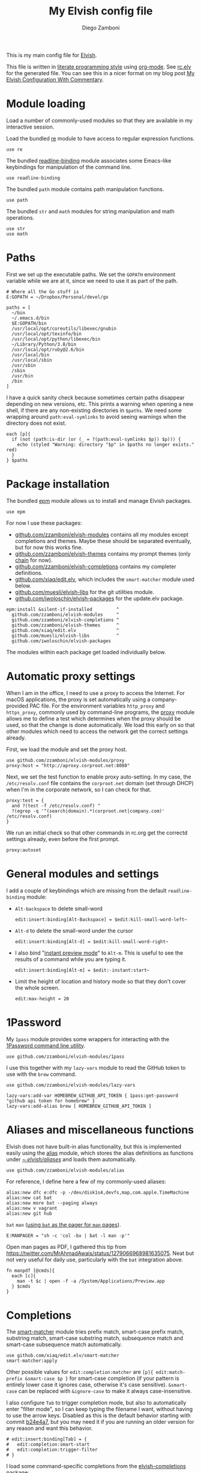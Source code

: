 :CONFIG:
#+property: header-args:elvish :tangle (concat (file-name-sans-extension (buffer-file-name)) ".elv")
#+property: header-args :mkdirp yes :comments no
#+startup: indent

#+begin_src elvish :exports none
# DO NOT EDIT THIS FILE DIRECTLY
# This is a file generated from a literate programing source file located at
# https://gitlab.com/zzamboni/dot-elvish/-/blob/master/rc.org
# You should make any changes there and regenerate it from Emacs org-mode using C-c C-v t
#+end_src
:END:

#+title: My Elvish config file
#+author: Diego Zamboni
#+email: diego@zzamboni.org

This is my main config file for [[http://elv.sh][Elvish]].

This file is written in [[https://leanpub.com/lit-config][literate programming style]] using [[https://orgmode.org/][org-mode]]. See [[https://gitlab.com/zzamboni/dot-elvish/-/blob/master/rc.elv][rc.elv]] for the generated file. You can see this in a nicer format on my blog post [[http://zzamboni.org/post/my-elvish-configuration-with-commentary/][My Elvish Configuration With Commentary]].

* Table of Contents :TOC_3:noexport:
- [[#module-loading][Module loading]]
- [[#paths][Paths]]
- [[#package-installation][Package installation]]
- [[#automatic-proxy-settings][Automatic proxy settings]]
- [[#general-modules-and-settings][General modules and settings]]
- [[#1password][1Password]]
- [[#aliases-and-miscellaneous-functions][Aliases and miscellaneous functions]]
- [[#completions][Completions]]
- [[#prompt-theme][Prompt theme]]
  - [[#starship][Starship]]
  - [[#chain][Chain]]
- [[#iterm2-shell-integration-support][iTerm2 shell integration support]]
- [[#long-running-command-notifications][Long-running-command notifications]]
- [[#directory-and-command-navigation-and-history][Directory and command navigation and history]]
- [[#dynamic-terminal-title][Dynamic terminal title]]
- [[#loading-private-settings][Loading private settings]]
- [[#oreilly-atlas][O'Reilly Atlas]]
- [[#opsgenie][OpsGenie]]
- [[#leanpub][LeanPub]]
- [[#tinytex][TinyTeX]]
- [[#environment-variables][Environment variables]]
- [[#utility-functions][Utility functions]]
- [[#work-specific-stuff][Work-specific stuff]]

* Module loading

Load a number of commonly-used modules so that they are available in my interactive session.

Load the bundled [[https://elvish.io/ref/re.html][re]] module to have access to regular expression functions.

#+begin_src elvish
use re
#+end_src

The bundled [[https://elvish.io/ref/bundled.html][readline-binding]] module associates some Emacs-like keybindings for manipulation of the command line.

#+begin_src elvish
use readline-binding
#+end_src

The bundled =path= module contains path manipulation functions.

#+begin_src elvish
use path
#+end_src

The bundled =str= and =math= modules for string manipulation and math operations.

#+begin_src elvish
use str
use math
#+end_src

* Paths

First we set up the executable paths. We set the =GOPATH= environment variable while we are at it, since we need to use it as part of the path.

#+begin_src elvish
# Where all the Go stuff is
E:GOPATH = ~/Dropbox/Personal/devel/go

paths = [
  ~/bin
  ~/.emacs.d/bin
  $E:GOPATH/bin
  /usr/local/opt/coreutils/libexec/gnubin
  /usr/local/opt/texinfo/bin
  /usr/local/opt/python/libexec/bin
  ~/Library/Python/3.8/bin
  /usr/local/opt/ruby@2.6/bin
  /usr/local/bin
  /usr/local/sbin
  /usr/sbin
  /sbin
  /usr/bin
  /bin
]
#+end_src

I have a quick sanity check because sometimes certain paths disappear depending on new versions, etc. This prints a warning when opening a new shell, if there are any non-existing directories in =$paths=. We need some wrapping around =path:eval-symlinks= to avoid seeing warnings when the directory does not exist.

#+begin_src elvish
each [p]{
  if (not (path:is-dir (or (_ = ?(path:eval-symlinks $p)) $p))) {
    echo (styled "Warning: directory "$p" in $paths no longer exists." red)
  }
} $paths
#+end_src
* Package installation

The bundled [[https://elvish.io/ref/epm.html][epm]] module allows us to install and manage Elvish packages.

#+begin_src elvish
use epm
#+end_src

For now I use these packages:

- [[https://github.com/zzamboni/elvish-modules][github.com/zzamboni/elvish-modules]] contains all my modules except completions and themes. Maybe these should be separated eventually, but for now this works fine.
- [[https://github.com/zzamboni/elvish-themes][github.com/zzamboni/elvish-themes]] contains my prompt themes (only [[https://github.com/zzamboni/elvish-themes/blob/master/chain.org][chain]] for now).
- [[https://github.com/zzamboni/elvish-completions][github.com/zzamboni/elvish-completions]] contains my completer definitions.
- [[https://github.com/xiaq/edit.elv][github.com/xiaq/edit.elv]], which includes the =smart-matcher= module used below.
- [[https://github.com/muesli/elvish-libs][github.com/muesli/elvish-libs]] for the git utilities module.
- [[https://github.com/iwoloschin/elvish-packages][github.com/iwoloschin/elvish-packages]] for the update.elv package.

#+begin_src elvish
epm:install &silent-if-installed         ^
  github.com/zzamboni/elvish-modules     ^
  github.com/zzamboni/elvish-completions ^
  github.com/zzamboni/elvish-themes      ^
  github.com/xiaq/edit.elv               ^
  github.com/muesli/elvish-libs          ^
  github.com/iwoloschin/elvish-packages
#+end_src

The modules within each package get loaded individually below.

* Automatic proxy settings

When I am in the office, I need to use a proxy to access the Internet. For macOS applications, the proxy is set automatically using a company-provided PAC file. For the environment variables =http_proxy= and =https_proxy=, commonly used by command-line programs, the [[https://github.com/zzamboni/modules.elv/blob/master/proxy.org][proxy]] module allows me to define a test which determines when the proxy should be used, so that the change is done automatically. We load this early on so that other modules which need to access the network get the correct settings already.

First, we load the module and set the proxy host.

#+begin_src elvish
use github.com/zzamboni/elvish-modules/proxy
proxy:host = "http://aproxy.corproot.net:8080"
#+end_src

Next, we set the test function to enable proxy auto-setting. In my case, the =/etc/resolv.conf= file contains the =corproot.net= domain (set through DHCP) when I'm in the corporate network, so I can check for that.

#+begin_src elvish :exports none
proxy:test = {
  and ?(test -f /etc/resolv.conf) ^
  ?(egrep -q '^(search|domain).*(corproot.net|swissptt.ch)' /etc/resolv.conf)
}
#+end_src

#+begin_src elvish :tangle no
proxy:test = {
  and ?(test -f /etc/resolv.conf) ^
  ?(egrep -q '^(search|domain).*(corproot.net|company.com)' /etc/resolv.conf)
}
#+end_src

We run an initial check so that other commands in rc.org get the correctd settings already, even before the first prompt.

#+begin_src elvish
proxy:autoset
#+end_src

* General modules and settings

I add a couple of keybindings which are missing from the default =readline-binding= module:

- =Alt-backspace= to delete small-word

  #+begin_src elvish
edit:insert:binding[Alt-Backspace] = $edit:kill-small-word-left~
  #+end_src

- =Alt-d= to delete the small-word under the cursor

  #+begin_src elvish
edit:insert:binding[Alt-d] = $edit:kill-small-word-right~
  #+end_src

- I also bind "[[https://elv.sh/ref/edit.html#edit-instantstart][instant preview mode]]" to ~Alt-m~. This is useful to see the results of a command while you are typing it.

  #+begin_src elvish
edit:insert:binding[Alt-m] = $edit:-instant:start~
  #+end_src

- Limit the height of location and history mode so that they don't cover the whole screen.

  #+begin_src elvish
edit:max-height = 20
  #+end_src

* 1Password

My =1pass= module provides some wrappers for interacting with the [[https://support.1password.com/command-line/][1Password command line utility]].

#+begin_src elvish
use github.com/zzamboni/elvish-modules/1pass
#+end_src

I use this together with my =lazy-vars= module to read the GitHub token to use with the =brew= command.

#+begin_src elvish
use github.com/zzamboni/elvish-modules/lazy-vars

lazy-vars:add-var HOMEBREW_GITHUB_API_TOKEN { 1pass:get-password "github api token for homebrew" }
lazy-vars:add-alias brew [ HOMEBREW_GITHUB_API_TOKEN ]
#+end_src

* Aliases and miscellaneous functions

Elvish does not have built-in alias functionality, but this is implemented easily using the [[https://github.com/zzamboni/modules.elv/blob/master/alias.org][alias]] module, which stores the alias definitions as functions under [[https://github.com/zzamboni/dot-elvish/tree/master/aliases][~/.elvish/aliases/]] and loads them automatically.

#+begin_src elvish
use github.com/zzamboni/elvish-modules/alias
#+end_src

For reference, I define here a few of my commonly-used aliases:

#+begin_src elvish
alias:new dfc e:dfc -p -/dev/disk1s4,devfs,map,com.apple.TimeMachine
alias:new cat bat
alias:new more bat --paging always
alias:new v vagrant
alias:new git hub
#+end_src

=bat= =man= ([[https://github.com/sharkdp/bat#man][using =bat= as the pager for =man= pages]]).

#+begin_src elvish
E:MANPAGER = "sh -c 'col -bx | bat -l man -p'"
#+end_src

Open man pages as PDF, I gathered this tip from https://twitter.com/MrAhmadAwais/status/1279066968981635075. Neat but not very useful for daily use, particularly with the =bat= integration above.

#+begin_src elvish
fn manpdf [@cmds]{
  each [c]{
    man -t $c | open -f -a /System/Applications/Preview.app
  } $cmds
}
#+end_src

* Completions

The [[https://github.com/xiaq/edit.elv/blob/master/smart-matcher.elv][smart-matcher]] module tries prefix match, smart-case prefix match, substring match, smart-case substring match, subsequence match and smart-case subsequence match automatically.

#+begin_src elvish
use github.com/xiaq/edit.elv/smart-matcher
smart-matcher:apply
#+end_src

Other possible values for =edit:completion:matcher= are =[p]{ edit:match-prefix &smart-case $p }= for smart-case completion (if your pattern is entirely lower case it ignores case, otherwise it's case sensitive).  =&smart-case= can be replaced with =&ignore-case= to make it always case-insensitive.

I also configure ~Tab~ to trigger completion mode, but also to automatically enter "filter mode", so I can keep typing the filename I want, without having to use the arrow keys. Disabled as this is the default behavior starting with commit [[https://github.com/elves/elvish/commit/b24e4a73ccd948b8c08d4081c2bcfb7cf603a02b][b24e4a7]], but you may need it if you are running an older version for any reason and want this behavior.

#+begin_src elvish :tangle no
# edit:insert:binding[Tab] = {
#   edit:completion:smart-start
#   edit:completion:trigger-filter
# }
#+end_src

I load some command-specific completions from the  [[https://github.com/zzamboni/elvish-completions][elvish-completions]] package:

#+begin_src elvish
use github.com/zzamboni/elvish-completions/cd
use github.com/zzamboni/elvish-completions/ssh
use github.com/zzamboni/elvish-completions/builtins
#+end_src

I configure the git completer to use =hub= instead of =git= (if you use plain git, you don't need to call =git:init=)

#+begin_src elvish
use github.com/zzamboni/elvish-completions/git git-completions
git-completions:git-command = hub
git-completions:init
#+end_src

This is not usually necessary, but I load the =comp= library specifically since I do a lot of tests and development of completions.

#+begin_src elvish
use github.com/zzamboni/elvish-completions/comp
#+end_src

* Prompt theme

** Starship

Testing Starship for my prompt.

#+begin_src elvish
eval (starship init elvish)
#+end_src

You can find my current Starship config file at [[https://gitlab.com/zzamboni/mac-setup/-/blob/master/files/homefiles/.config/starship.toml]].

** Chain

I use the [[https://github.com/zzamboni/theme.elv/blob/master/chain.org][chain]] prompt theme, ported from the fish theme at https://github.com/oh-my-fish/theme-chain (disabled for now while I test [[https://starship.rs/][Starship]]).

#+begin_src elvish :tangle no
use github.com/zzamboni/elvish-themes/chain
chain:bold-prompt = $false
#+end_src

I set the color of the directory segment, the prompt chains and the prompt arrow in my prompt to a session-identifying color (a different color for each session).

#+begin_src elvish :tangle no
chain:segment-style = [
  &dir=          session
  &chain=        session
  &arrow=        session
  &git-combined= session
  &git-repo=     bright-blue
]
#+end_src

Customize some of the glyphs for the font I use in my terminal. I use the [[https://github.com/tonsky/FiraCode][Fira Code]] font which includes ligatures, so I disable the last chain, and set the =arrow= segment to a combination of characters which shows up as a nice arrow.

#+begin_src elvish :tangle no
chain:glyph[arrow]  = "|>"
chain:show-last-chain = $false
#+end_src

Elvish has a [[https://elvish.io/ref/edit.html#prompts][comprehensive mechanism]] for displaying prompts with useful information while avoiding getting blocked by prompt functions which take too long to finish. For the most part the defaults work well. One change I like to make is to change the [[https://elvish.io/ref/edit.html#stale-prompt][stale prompt transformer]] function to make the prompt dim when stale (the default is to show the prompt in inverse video):

#+begin_src elvish
edit:prompt-stale-transform = [x]{ styled $x "bright-black" }
#+end_src

Another possibility is to make the prompt stay the same when stale - useful to avoid distractions (disabled for now):

#+begin_src elvish :tangle no
#  edit:prompt-stale-transform = $all~
#+end_src

I also like the continuous update of the prompt as I type (by default it only updates on Enter and on =$pwd= changes, but I like also git status changes to be updated automatically), so I increase its eagerness.

#+begin_src elvish
edit:-prompt-eagerness = 10
#+end_src

* iTerm2 shell integration support

The =iterm2= module provides support for iTerm2's [[https://iterm2.com/documentation-shell-integration.html][Shell Integration]] features. Note that =iterm2:init= must be called after setting up the prompt, hence this is done after loading the =chain= module above.

#+begin_src elvish
use github.com/zzamboni/elvish-modules/iterm2
iterm2:init
edit:insert:binding[Ctrl-L] = $iterm2:clear-screen~
#+end_src

* Long-running-command notifications

The [[https://github.com/zzamboni/modules.elv/blob/master/long-running-notifications.org][long-running-notifications]] module allows for producing a notification when a command takes longer than a certain time to finish (by default the period is 10 seconds). The module automatically detects when [[https://github.com/julienXX/terminal-notifier][terminal-notifier]] is available on macOS and uses it to produce Mac-style notifications, otherwise it prints a notification on the terminal.

#+begin_src elvish
use github.com/zzamboni/elvish-modules/long-running-notifications
#+end_src

* Directory and command navigation and history

Elvish comes with built-in location and command history modes, and these are the main mechanism for accessing prior directories and commands. The weight-keeping in location mode makes the most-used directories automatically raise to the top of the list over time.

I have decades of muscle memory using ~!!~ and ~!$~ to insert the last command and its last argument, respectively. The [[https://github.com/zzamboni/elvish-modules/blob/master/bang-bang.org][bang-bang]] module allows me to keep using them.

#+begin_src elvish
use github.com/zzamboni/elvish-modules/bang-bang
#+end_src

The [[https://github.com/zzamboni/modules.elv/blob/master/dir.org][dir]] module implements a directory history and some related functions. I alias the =cd= command to =dir:cd= so that any directory changes are kept in the history. I also alias =cdb= to =dir:cdb= function, which allows changing to the base directory of the argument.

#+begin_src elvish
use github.com/zzamboni/elvish-modules/dir
alias:new cd &use=[github.com/zzamboni/elvish-modules/dir] dir:cd
alias:new cdb &use=[github.com/zzamboni/elvish-modules/dir] dir:cdb
#+end_src

=dir= also implements a custom directory history chooser, which I bind to ~Alt-i~ (I have found I don't use this as much as I thought I would - the built-in location mode works nicely).

#+begin_src elvish
edit:insert:binding[Alt-i] = $dir:history-chooser~
#+end_src

I bind =Alt-b/f= to =dir:left-small-word-or-prev-dir= and =dir:right-small-word-or-next-dir= respectively, which "do the right thing" depending on the current content of the command prompt: if it's empty, they move back/forward in the directory history, otherwise they move through the words of the current command. In my Terminal.app setup, =Alt-left/right= also produce =Alt-b/f=, so these bindings work for those keys as well.

#+begin_src elvish
edit:insert:binding[Alt-b] = $dir:left-small-word-or-prev-dir~
edit:insert:binding[Alt-f] = $dir:right-small-word-or-next-dir~
#+end_src

The following makes the location and history modes be case-insensitive by default:

#+begin_src elvish
edit:insert:binding[Ctrl-R] = {
  edit:histlist:start
  edit:histlist:toggle-case-sensitivity
}
#+end_src

I use [[https://the.exa.website/][exa]] as a replacement for the =ls= command, so I alias =ls= to it. Unfortunately, =exa= does not understand the =-t= option to sort files by modification time, so I explicitly look for the =-lrt= and =-lrta= option combinations (which I use very often, and /always/ trip me off) and replace them with the correct options for =exa=. All other options are passed as-is.

#+begin_src elvish
fn ls [@_args]{
  use github.com/zzamboni/elvish-modules/util
  e:exa --color-scale --git --group-directories-first (each [o]{
      util:cond [
        { eq $o "-lrt" }  "-lsnew"
        { eq $o "-lrta" } "-alsnew"
        :else             $o
      ]
  } $_args)
}
#+end_src
* Dynamic terminal title

The [[https://github.com/zzamboni/elvish-modules/blob/master/terminal-title.org][terminal-title]] module handles setting the terminal title dynamically according to the current directory or the current command being executed.

#+begin_src elvish
use github.com/zzamboni/elvish-modules/terminal-title
#+end_src

* Loading private settings

The =private= module sets up some private settings such as authentication tokens. This is not on github :) The =$private-loaded= variable gets set to =$ok= if the module was loaded correctly.

#+begin_src elvish
private-loaded = ?(use private)
#+end_src

* O'Reilly Atlas

I sometimes use the [[https://atlas.oreilly.com/][O'Reilly Atlas]] publishing platform. The [[https://github.com/zzamboni/modules.elv/blob/master/atlas.org][atlas]] module contains some useful functions for triggering and accessing document builds.

#+begin_src elvish
use github.com/zzamboni/elvish-modules/atlas
#+end_src

* OpsGenie

I used OpsGenie at work for a while, so I put together the [[https://github.com/zzamboni/elvish-modules/blob/master/opsgenie.org][opsgenie]] library to make API operations easier. I don't actively use or maintain this anymore.

#+begin_src elvish
use github.com/zzamboni/elvish-modules/opsgenie
#+end_src

* LeanPub

I use [[https://leanpub.com/help/api][LeanPub]] for publishing my books, so I have written a few utility functions. I don't use this regularly, I have much better integration using Hammerspoon and CircleCI, I wrote about it in my blog: [[https://zzamboni.org/post/automating-leanpub-book-publishing-with-hammerspoon-and-circleci/][Automating Leanpub book publishing with Hammerspoon and CircleCI]]. The Leanpub API key is fetched from 1Password when needed.

#+begin_src elvish
use github.com/zzamboni/elvish-modules/leanpub
leanpub:api-key-fn = { 1pass:get-item leanpub &fields=["API key"] }
#+end_src

* TinyTeX

Tiny module with some utility functions for using [[https://yihui.org/tinytex/][TinyTeX]].

#+begin_src elvish
use github.com/zzamboni/elvish-modules/tinytex
#+end_src

* Environment variables

Default options to =less=.

#+begin_src elvish
E:LESS = "-i -R"
#+end_src

Use vim as the editor from the command line (although I am an [[https://github.com/zzamboni/dot-emacs/blob/master/init.org][Emacs]] fan, I still sometimes use vim for quick editing).

#+begin_src elvish
E:EDITOR = "vim"
#+end_src

Locale setting.

#+begin_src elvish
E:LC_ALL = "en_US.UTF-8"
#+end_src

PKG_CONFIG configuration
#+begin_src elvish
E:PKG_CONFIG_PATH = "/usr/local/opt/icu4c/lib/pkgconfig"
#+end_src

* Utility functions

The [[https://github.com/zzamboni/elvish-modules/blob/master/util.org][util]] module includes various utility functions.

#+begin_src elvish
use github.com/zzamboni/elvish-modules/util
#+end_src

I use muesli's git utilities module.

#+begin_src elvish
use github.com/muesli/elvish-libs/git
#+end_src

The [[https://github.com/iwoloschin/elvish-packages/blob/master/update.elv][update.elv]] package prints a message if there are new commits in Elvish after the running version.

#+begin_src elvish
use github.com/iwoloschin/elvish-packages/update
update:curl-timeout = 3
update:check-commit &verbose
#+end_src

Set up electric delimiters in the command line.

#+begin_src elvish
util:electric-delimiters
#+end_src

ASCII spinners and TTY escape code generation.

#+begin_src elvish
use github.com/zzamboni/elvish-modules/spinners
use github.com/zzamboni/elvish-modules/tty
#+end_src

Customize the command used for finding git repos for =chain:summary-status &all=, to ignore some uninteresting repos. List of directories to exclude is defined in =$chain-repos-to-exclude=.

#+begin_src elvish :tangle no
chain-repos-to-exclude = [.emacs.d/ .emacs.d.mine/quelpa/ Library/Caches Dropbox/Personal/devel/go/src]
chain-fd-exclude-opts = [(each [d]{ put -E $d } $chain-repos-to-exclude)]
chain:find-all-user-repos = {
  fd -H -I -t d $@chain-fd-exclude-opts '^.git$' ~ | each $path:dir~
}
#+end_src
* Work-specific stuff

I have a private library which contains some work-specific functions.

#+begin_src elvish :exports none
use swisscom
#+end_src

#+begin_src elvish :tangle no
use work
#+end_src
